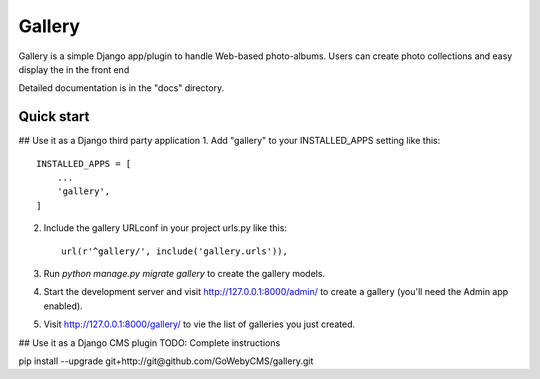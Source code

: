 =====
Gallery
=====

Gallery is a simple Django app/plugin to handle Web-based photo-albums. Users can
create photo collections and easy display the in the front end

Detailed documentation is in the "docs" directory.

Quick start
-----------
## Use it as a Django third party application
1. Add "gallery" to your INSTALLED_APPS setting like this::

    INSTALLED_APPS = [
        ...
        'gallery',
    ]

2. Include the gallery URLconf in your project urls.py like this::

    url(r'^gallery/', include('gallery.urls')),

3. Run `python manage.py migrate gallery` to create the gallery models.

4. Start the development server and visit http://127.0.0.1:8000/admin/
   to create a gallery (you'll need the Admin app enabled).

5. Visit http://127.0.0.1:8000/gallery/ to vie the list of galleries you just created.

## Use it as a Django CMS plugin
TODO: Complete instructions

pip install --upgrade git+http://git@github.com/GoWebyCMS/gallery.git